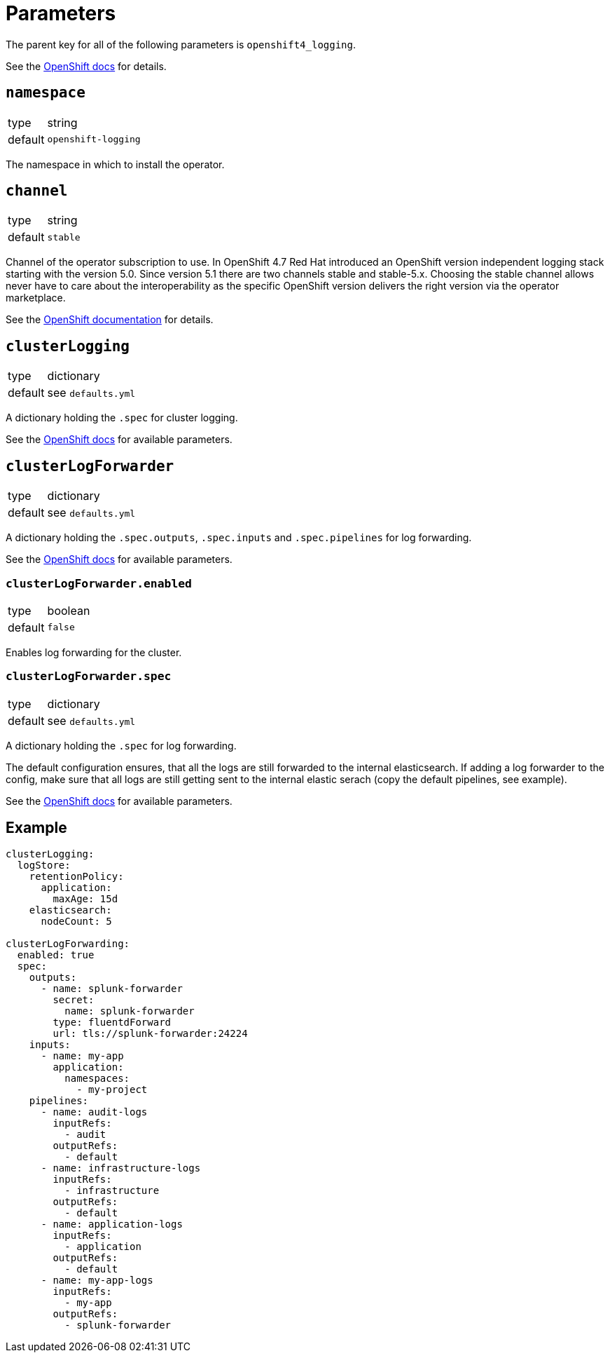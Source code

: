 = Parameters

The parent key for all of the following parameters is `openshift4_logging`.

See the https://docs.openshift.com/container-platform/latest/logging/cluster-logging-deploying.html#cluster-logging-deploy-cli_cluster-logging-deploying[OpenShift docs] for details.


== `namespace`

[horizontal]
type:: string
default:: `openshift-logging`

The namespace in which to install the operator.


== `channel`

[horizontal]
type:: string
default:: `stable`

Channel of the operator subscription to use.
In OpenShift 4.7 Red Hat introduced an OpenShift version independent logging stack starting with the version 5.0.
Since version 5.1 there are two channels stable and stable-5.x.
Choosing the stable channel allows never have to care about the interoperability as the specific OpenShift version delivers the right version via the operator marketplace.

See the https://docs.openshift.com/container-platform/latest/logging/cluster-logging-deploying.html#cluster-logging-deploy-cli_cluster-logging-deploying[OpenShift documentation] for details.


== `clusterLogging`

[horizontal]
type:: dictionary
default:: see `defaults.yml`

A dictionary holding the `.spec` for cluster logging.

See the https://docs.openshift.com/container-platform/latest/logging/config/cluster-logging-configuring-cr.html[OpenShift docs] for available parameters.


== `clusterLogForwarder`

[horizontal]
type:: dictionary
default:: see `defaults.yml`

A dictionary holding the `.spec.outputs`, `.spec.inputs` and `.spec.pipelines` for log forwarding.

See the https://docs.openshift.com/container-platform/latest/logging/cluster-logging-external.html[OpenShift docs] for available parameters.

=== `clusterLogForwarder.enabled`

[horizontal]
type:: boolean
default:: `false`

Enables log forwarding for the cluster.

=== `clusterLogForwarder.spec`

[horizontal]
type:: dictionary
default:: see `defaults.yml`

A dictionary holding the `.spec` for log forwarding.

The default configuration ensures, that all the logs are still forwarded to the internal elasticsearch. If adding a log forwarder to the config, make sure that all logs are still getting sent to the internal elastic serach (copy the default pipelines, see example).

See the https://docs.openshift.com/container-platform/latest/logging/cluster-logging-external.html[OpenShift docs] for available parameters.


== Example

[source,yaml]
----
clusterLogging:
  logStore:
    retentionPolicy:
      application:
        maxAge: 15d
    elasticsearch:
      nodeCount: 5

clusterLogForwarding:
  enabled: true
  spec:
    outputs:
      - name: splunk-forwarder
        secret:
          name: splunk-forwarder
        type: fluentdForward
        url: tls://splunk-forwarder:24224
    inputs:
      - name: my-app
        application:
          namespaces:
            - my-project
    pipelines:
      - name: audit-logs
        inputRefs:
          - audit
        outputRefs:
          - default
      - name: infrastructure-logs
        inputRefs:
          - infrastructure
        outputRefs:
          - default
      - name: application-logs
        inputRefs:
          - application
        outputRefs:
          - default
      - name: my-app-logs
        inputRefs:
          - my-app
        outputRefs:
          - splunk-forwarder
----
